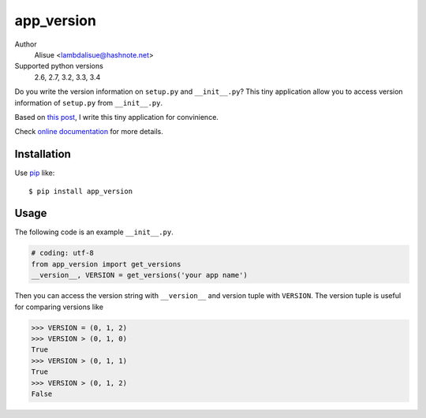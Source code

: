 app_version
==========================
.. image:: https://secure.travis-ci.org/lambdalisue/app_version.png?branch=master
    :target: http://travis-ci.org/lambdalisue/app_version
    :alt: Build status

.. image:: https://coveralls.io/repos/lambdalisue/app_version/badge.png?branch=master
    :target: https://coveralls.io/r/lambdalisue/app_version/
    :alt: Coverage

.. image:: https://pypip.in/d/app_version/badge.png
    :target: https://pypi.python.org/pypi/app_version/
    :alt: Downloads

.. image:: https://pypip.in/v/app_version/badge.png
    :target: https://pypi.python.org/pypi/app_version/
    :alt: Latest version

.. image:: https://pypip.in/wheel/app_version/badge.png
    :target: https://pypi.python.org/pypi/app_version/
    :alt: Wheel Status

.. image:: https://pypip.in/egg/app_version/badge.png
    :target: https://pypi.python.org/pypi/app_version/
    :alt: Egg Status

.. image:: https://pypip.in/license/app_version/badge.png
    :target: https://pypi.python.org/pypi/app_version/
    :alt: License

Author
    Alisue <lambdalisue@hashnote.net>
Supported python versions
    2.6, 2.7, 3.2, 3.3, 3.4


Do you write the version information on ``setup.py`` and ``__init__.py``?
This tiny application allow you to access version information of ``setup.py``
from ``__init__.py``.

Based on `this post <http://stackoverflow.com/questions/17583443/what-is-the-correct-way-to-share-package-version-with-setup-py-and-the-package/17638236#17638236>`_, I write this tiny application for convinience.

Check
`online documentation <http://python-app_version.readthedocs.org/en/latest/>`_
for more details.

Installation
------------
Use pip_ like::

    $ pip install app_version

.. _pip: https://pypi.python.org/pypi/pip

Usage
-----
The following code is an example ``__init__.py``.

.. code-block:: python

    # coding: utf-8
    from app_version import get_versions
    __version__, VERSION = get_versions('your app name')
    
Then you can access the version string with ``__version__`` and version tuple
with ``VERSION``.
The version tuple is useful for comparing versions like

.. code-block:: python

    >>> VERSION = (0, 1, 2)
    >>> VERSION > (0, 1, 0)
    True
    >>> VERSION > (0, 1, 1)
    True
    >>> VERSION > (0, 1, 2)
    False

